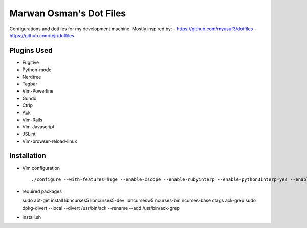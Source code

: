 ========================
Marwan Osman's Dot Files
========================
Configurations and dotfiles for my development machine.
Mostly inspired by:
- https://github.com/myusuf3/dotfiles
- https://github.com/tejr/dotfiles 

Plugins Used
------------
- Fugitive
- Python-mode
- Nerdtree
- Tagbar
- Vim-Powerline
- Gundo
- Ctrlp
- Ack
- Vim-Rails
- Vim-Javascript
- JSLint
- Vim-browser-reload-linux

Installation
------------
- Vim configuration
  ::

  ./configure --with-features=huge --enable-cscope --enable-rubyinterp --enable-python3interp=yes --enable-pythoninterp=yes --enable-gui=gnome2 --enable-tclinterp --enable-fontset --with-compiledby=lordm

- required packages
  ::

  sudo apt-get install libncurses5 libncurses5-dev libncursesw5 ncurses-bin ncurses-base ctags ack-grep
  sudo dpkg-divert --local --divert /usr/bin/ack --rename --add /usr/bin/ack-grep

- install.sh
